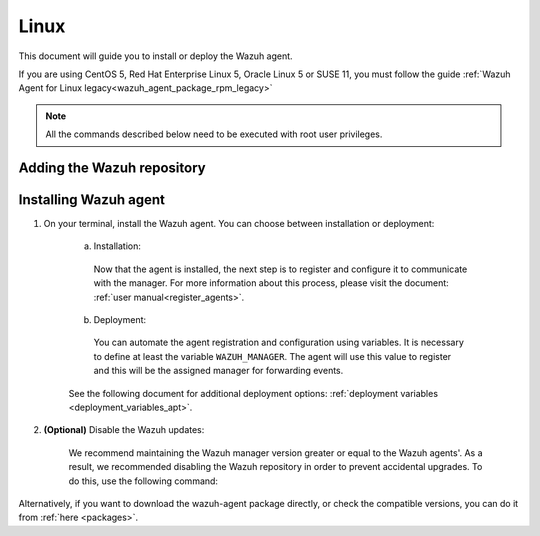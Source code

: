 .. Copyright (C) 2020 Wazuh, Inc.

.. meta:: :description: Learn how to install the Wazuh agent on Debian

.. _wazuh_agent_package_linux:

Linux
=====

This document will guide you to install or deploy the Wazuh agent.

If you are using CentOS 5, Red Hat Enterprise Linux 5, Oracle Linux 5 or SUSE 11, you must follow the guide :ref:`Wazuh Agent for Linux legacy<wazuh_agent_package_rpm_legacy>`

.. note:: All the commands described below need to be executed with root user privileges.

Adding the Wazuh repository
---------------------------

.. tabs::


  .. group-tab:: APT


    .. include:: ../_templates/installations/wazuh/deb/add_repository.rst



  .. group-tab:: Yum


    .. include:: ../_templates/installations/wazuh/yum/add_repository.rst



  .. group-tab:: ZYpp


    .. include:: ../_templates/installations/wazuh/zypp/add_repository.rst


Installing Wazuh agent
----------------------

#. On your terminal, install the Wazuh agent. You can choose between installation or deployment:

    a) Installation:

      .. tabs::


        .. group-tab:: APT


          .. include:: ../_templates/installations/wazuh/deb/install_wazuh_agent.rst



        .. group-tab:: Yum


          .. include:: ../_templates/installations/wazuh/yum/install_wazuh_agent.rst



        .. group-tab:: ZYpp


          .. include:: ../_templates/installations/wazuh/zypp/install_wazuh_agent.rst


      Now that the agent is installed, the next step is to register and configure it to communicate with the manager. For more information about this process, please visit the document: :ref:`user manual<register_agents>`.

    b) Deployment:

      You can automate the agent registration and configuration using variables. It is necessary to define at least the variable ``WAZUH_MANAGER``. The agent will use this value to register and this will be the assigned manager for forwarding events.

      .. tabs::


        .. group-tab:: APT


          .. include:: ../_templates/installations/wazuh/deb/deploy_wazuh_agent.rst



        .. group-tab:: Yum


          .. include:: ../_templates/installations/wazuh/yum/deploy_wazuh_agent.rst



        .. group-tab:: ZYpp


          .. include:: ../_templates/installations/wazuh/zypp/deploy_wazuh_agent.rst

    See the following document for additional deployment options: :ref:`deployment variables <deployment_variables_apt>`.

#. **(Optional)** Disable the Wazuh updates:

    We recommend maintaining the Wazuh manager version greater or equal to the Wazuh agents'. As a result, we recommended disabling the Wazuh repository in order to prevent accidental upgrades. To do this, use the following command:

    .. tabs::


      .. group-tab:: APT


        .. include:: ../_templates/installations/wazuh/deb/disabling_repository.rst



      .. group-tab:: Yum


        .. include:: ../_templates/installations/wazuh/yum/disabling_repository.rst



      .. group-tab:: ZYpp

        .. include:: ../_templates/installations/wazuh/zypp/disabling_repository.rst



Alternatively, if you want to download the wazuh-agent package directly, or check the compatible versions, you can do it from :ref:`here <packages>`.

